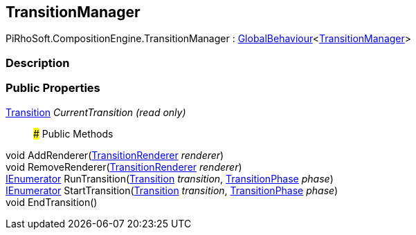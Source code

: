 [#reference/transition-manager]

## TransitionManager

PiRhoSoft.CompositionEngine.TransitionManager : link:/projects/unity-utilities/documentation/#/v10/reference/global-behaviour-1[GlobalBehaviour^]<<<reference/transition-manager.html,TransitionManager>>>

### Description

### Public Properties

<<reference/transition.html,Transition>> _CurrentTransition_ _(read only)_::

### Public Methods

void AddRenderer(<<reference/transition-renderer.html,TransitionRenderer>> _renderer_)::

void RemoveRenderer(<<reference/transition-renderer.html,TransitionRenderer>> _renderer_)::

https://docs.microsoft.com/en-us/dotnet/api/System.Collections.IEnumerator[IEnumerator^] RunTransition(<<reference/transition.html,Transition>> _transition_, <<reference/transition-phase.html,TransitionPhase>> _phase_)::

https://docs.microsoft.com/en-us/dotnet/api/System.Collections.IEnumerator[IEnumerator^] StartTransition(<<reference/transition.html,Transition>> _transition_, <<reference/transition-phase.html,TransitionPhase>> _phase_)::

void EndTransition()::